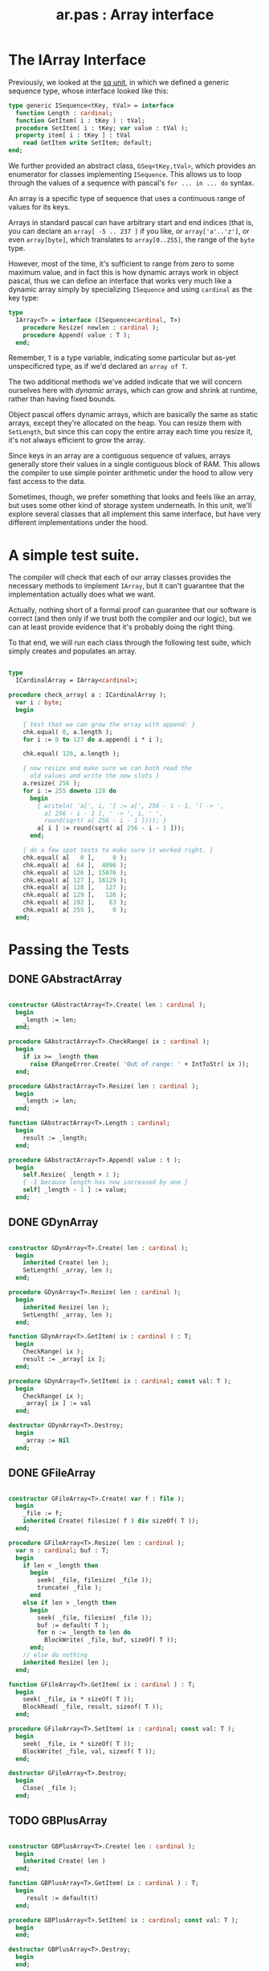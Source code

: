 #+title: ar.pas : Array interface
#+INFOJS_OPT: view:showall toc:nil

* The IArray Interface

Previously, we looked at the [[https://github.com/tangentstorm/xpl/blob/master/code/sq.pas][sq unit]], in which we defined a generic sequence type, whose interface looked like this:

#+begin_src pascal
  type generic ISequence<tKey, tVal> = interface
    function Length : cardinal;
    function GetItem( i : tKey ) : tVal;
    procedure SetItem( i : tKey; var value : tVal );
    property item[ i : tKey ] : tVal
      read GetItem write SetItem; default;
  end;
#+end_src

We further provided an abstract class, =GSeq<tKey,tVal>=, which provides an enumerator for classes implementing =ISequence=. This allows us to loop through the values of a sequence with pascal's =for ... in ... do= syntax.

An array is a specific type of sequence that uses a continuous range of values for its keys.

Arrays in standard pascal can have arbitrary start and end indices (that is, you can declare an =array[ -5 .. 237 ]= if you like, or =array['a'..'z']=, or even =array[byte]=, which translates to =array[0..255]=, the range of the =byte= type.

However, most of the time, it's sufficient to range from zero to some maximum value, and in fact this is how dynamic arrays work in object pascal, thus we can define an interface that works very much like a dynamic array simply by specializing =ISequence= and using =cardinal= as the key type:

#+name: type:IArray
#+begin_src pascal
  type
    IArray<T> = interface (ISequence<cardinal, T>)
      procedure Resize( newlen : cardinal );
      procedure Append( value : T );
    end;
#+end_src

Remember, =T= is a type variable, indicating some particular but as-yet unspecificred type, as if we'd declared an =array of T=.

The two additional methods we've added indicate that we will concern ourselves here with /dynamic/ arrays, which can grow and shrink at runtime, rather than having fixed bounds.

Object pascal offers dynamic arrays, which are basically the same as static arrays, except they're allocated on the heap. You can resize them with =SetLength=, but since this can copy the entire array each time you resize it, it's not always efficient to grow the array.

Since keys in an array are a contiguous sequence of values, arrays generally store their values in a single contiguous block of RAM. This allows the compiler to use simple pointer arithmetic under the hood to
allow very fast access to the data.

Sometimes, though, we prefer something that looks and feels like an array, but uses some other kind of storage system underneath. In this unit, we'll explore several classes that all implement this same interface, but have very different implementations under the hood.

* A simple test suite.

The compiler will check that each of our array classes provides the necessary methods to implement =IArray=, but it can't guarantee that the implementation actually does what we want.

Actually, nothing short of a formal proof can guarantee that our software is correct (and then only if we trust both the compiler and our logic), but we can at least provide evidence that it's probably doing the right thing.

To that end, we will run each class through the following test suite, which simply creates and populates an array.

#+name: check_array
#+begin_src pascal

  type
    ICardinalArray = IArray<cardinal>;

  procedure check_array( a : ICardinalArray );
    var i : byte;
    begin

      { test that we can grow the array with append: }
      chk.equal( 0, a.length );
      for i := 0 to 127 do a.append( i * i );

      chk.equal( 128, a.length );

      { now resize and make sure we can both read the
        old values and write the new slots }
      a.resize( 256 );
      for i := 255 downto 128 do
        begin
          { writeln( 'a[', i, '] := a[', 256 - i - 1, '] -> ',
            a[ 256 - i - 1 ], ' -> ', i, ' ',
            round(sqrt( a[ 256 - i - 1 ]))); }
          a[ i ] := round(sqrt( a[ 256 - i - 1 ]));
        end;

      { do a few spot tests to make sure it worked right. }
      chk.equal( a[   0 ],     0 );
      chk.equal( a[  64 ],  4096 );
      chk.equal( a[ 126 ], 15876 );
      chk.equal( a[ 127 ], 16129 );
      chk.equal( a[ 128 ],   127 );
      chk.equal( a[ 129 ],   126 );
      chk.equal( a[ 192 ],    63 );
      chk.equal( a[ 255 ],     0 );
    end;

#+end_src

* Passing the Tests
** DONE GAbstractArray
#+name: ar:imp
#+begin_src pascal

  constructor GAbstractArray<T>.Create( len : cardinal );
    begin
      _length := len;
    end;

  procedure GAbstractArray<T>.CheckRange( ix : cardinal );
    begin
      if ix >= _length then
        raise ERangeError.Create( 'Out of range: ' + IntToStr( ix ));
    end;

  procedure GAbstractArray<T>.Resize( len : cardinal );
    begin
      _length := len;
    end;

  function GAbstractArray<T>.Length : cardinal;
    begin
      result := _length;
    end;

  procedure GAbstractArray<T>.Append( value : t );
    begin
      self.Resize( _length + 1 );
      { -1 because length has now increased by one }
      self[ _length - 1 ] := value;
    end;

#+end_src

** DONE GDynArray
#+name: ar:imp
#+begin_src pascal

  constructor GDynArray<T>.Create( len : cardinal );
    begin
      inherited Create( len );
      SetLength( _array, len );
    end;

  procedure GDynArray<T>.Resize( len : cardinal );
    begin
      inherited Resize( len );
      SetLength( _array, len );
    end;

  function GDynArray<T>.GetItem( ix : cardinal ) : T;
    begin
      CheckRange( ix );
      result := _array[ ix ];
    end;

  procedure GDynArray<T>.SetItem( ix : cardinal; const val: T );
    begin
      CheckRange( ix );
      _array[ ix ] := val
    end;

  destructor GDynArray<T>.Destroy;
    begin
      _array := Nil
    end;

#+end_src

** DONE GFileArray
#+name: ar:imp
#+begin_src pascal

  constructor GFileArray<T>.Create( var f : file );
    begin
      _file := f;
      inherited Create( filesize( f ) div sizeOf( T ));
    end;

  procedure GFileArray<T>.Resize( len : cardinal );
    var n : cardinal; buf : T;
    begin
      if len < _length then
        begin
          seek( _file, filesize( _file ));
          truncate( _file );
        end
      else if len > _length then
        begin
          seek( _file, filesize( _file ));
          buf := default( T );
          for n := _length to len do
            BlockWrite( _file, buf, sizeOf( T ));
        end;
      // else do nothing
      inherited Resize( len );
    end;

  function GFileArray<T>.GetItem( ix : cardinal ) : T;
    begin
      seek( _file, ix * sizeOf( T ));
      BlockRead( _file, result, sizeof( T ));
    end;

  procedure GFileArray<T>.SetItem( ix : cardinal; const val: T );
    begin
      seek( _file, ix * sizeOf( T ));
      BlockWrite( _file, val, sizeof( T ));
    end;

  destructor GFileArray<T>.Destroy;
    begin
      Close( _file );
    end;

#+end_src

** TODO GBPlusArray
#+name: ar:imp
#+begin_src pascal

  constructor GBPlusArray<T>.Create( len : cardinal );
    begin
      inherited Create( len )
    end;

  function GBPlusArray<T>.GetItem( ix : cardinal ) : T;
    begin
       result := default(t)
    end;

  procedure GBPlusArray<T>.SetItem( ix : cardinal; const val: T );
    begin
    end;

  destructor GBPlusArray<T>.Destroy;
    begin
    end;

#+end_src

** TODO GEmbeddedArray
#+name: ar:imp
#+begin_src pascal

  constructor GEmbeddedArray<T>.Create( a : IArray<T>; len : cardinal );
    begin
      inherited Create( len )
    end;

  function GEmbeddedArray<T>.GetItem( ix : cardinal ) : T;
    begin
       result := default(t)
    end;

  procedure GEmbeddedArray<T>.SetItem( ix : cardinal; const val: T );
    begin
    end;

  destructor GEmbeddedArray<T>.Destroy;
    begin
    end;

#+end_src


* Appendix: Templates for Generated Files
** template for UNIT =ar=
#+begin_src pascal :tangle "~/b/mr/code/ar.pas" :noweb tangle
  {$mode delphi}
  unit ar; { Array interface }
  interface uses sq, sysutils;

    <<type:IArray>>

    type
      GAbstractArray<T> = class ( GSeq<cardinal, T>, IArray<T> )
        protected
          _length : cardinal;
          procedure CheckRange( ix : cardinal );
        public
          constructor Create( len : cardinal );
          function Length : cardinal; override;
          procedure Resize( len : cardinal ); virtual;
          procedure Append( value : t ); virtual;
        end;

      GDynArray<T> = class( GAbstractArray<T> )
        protected
          _array : array of T;
        public
          constructor Create( len : cardinal );
          function GetItem( ix : cardinal ) : T; override;
          procedure SetItem( ix : cardinal; const val: T ); override;
          procedure Resize( len : cardinal ); override;
          destructor Destroy; override;
        end;

      GFileArray<T> = class( GAbstractArray<T> )
        protected
          _file : file;
        public
          constructor Create( var f : file );
          procedure Resize( len : cardinal );
          function GetItem( ix : cardinal ) : T; override;
          procedure SetItem( ix : cardinal; const val: T ); override;
          destructor Destroy; override;
        end;

      GBPlusArray<T> = class( GAbstractArray<T> )
        public
          constructor Create( len : cardinal );
          function GetItem( ix : cardinal ) : T; override;
          procedure SetItem( ix : cardinal; const val: T ); override;
          destructor Destroy; override;
        end;

      GEmbeddedArray<T> = class( GAbstractArray<T> )
        public
          constructor Create( a : IArray<T>; len : cardinal );
          function GetItem( ix : cardinal ) : T; override;
          procedure SetItem( ix : cardinal; const val: T ); override;
          destructor Destroy; override;
        end;

  implementation
    <<ar:imp>>
  end.

#+end_src

** template for test suite
#+begin_src pascal :tangle "~/b/mr/test/test_ar.pas" :noweb tangle
  {$mode delphi}
  {$i test_ar.def}
  implementation
  uses ar, fs, sysutils;

  <<check_array>>
  type
    TDynArray      =  class (GDynArray<cardinal>, ICardinalArray);
    TFileArray     =  GFileArray<cardinal>;
    TBPlusArray    =  GBPlusArray<cardinal>;
    TEmbeddedArray =  GEmbeddedArray<cardinal>;

  procedure test_dynarray;
    begin
      check_array( TDynArray.Create( 0 ));
    end;

  procedure test_filearray;
    var f : file of cardinal;
    begin
      fs.update( f, 'test_ar.b4sd' );
      check_array( TFileArray.Create( f ));
    end;

  procedure test_bplusarray;
    begin
      check_array( TBPlusArray.Create( 0 ));
    end;

  procedure test_embeddedarray;
    begin
      check_array( TEmbeddedArray.Create( TDynArray.Create( 1024 ), 32 ));
    end;

  begin
  end.
#+end_src
